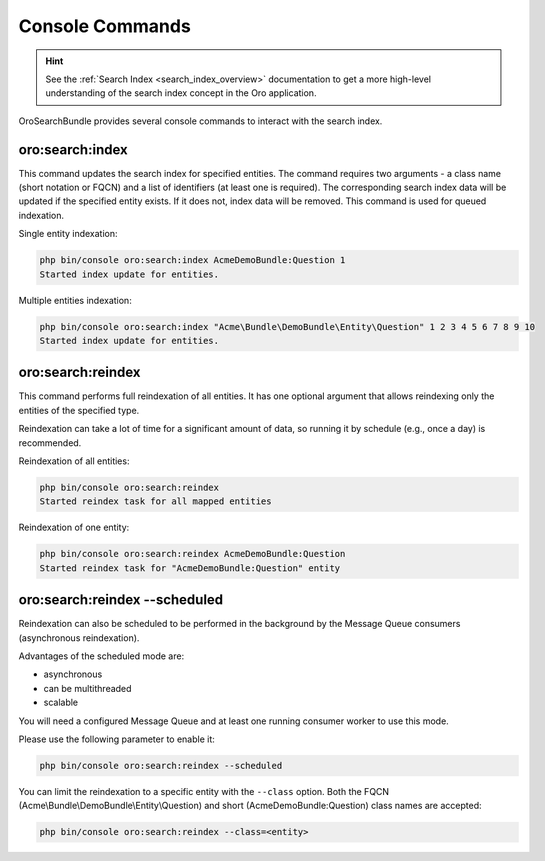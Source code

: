 .. _search_index_db_from_md--console-commands:

Console Commands
================

.. hint:: See the :ref:`Search Index <search_index_overview>` documentation to get a more high-level understanding of the search index concept in the Oro application.


OroSearchBundle provides several console commands to interact with the search index.

oro:search:index
----------------

This command updates the search index for specified entities. The command requires two arguments - a class name (short notation or FQCN) and a list of identifiers (at least one is required). The corresponding search index data will be updated if the specified entity exists. If it does not, index data will be removed. This command is used for queued indexation.

Single entity indexation:

.. code-block:: bash

   php bin/console oro:search:index AcmeDemoBundle:Question 1
   Started index update for entities.

Multiple entities indexation:

.. code-block:: bash

    php bin/console oro:search:index "Acme\Bundle\DemoBundle\Entity\Question" 1 2 3 4 5 6 7 8 9 10
    Started index update for entities.

oro:search:reindex
------------------

This command performs full reindexation of all entities. It has one optional argument that allows reindexing only the entities of the specified type.

Reindexation can take a lot of time for a significant amount of data, so running it by schedule (e.g., once a day) is recommended.

Reindexation of all entities:

.. code-block:: none

    php bin/console oro:search:reindex
    Started reindex task for all mapped entities

Reindexation of one entity:

.. code-block:: bash

    php bin/console oro:search:reindex AcmeDemoBundle:Question
    Started reindex task for "AcmeDemoBundle:Question" entity

oro:search:reindex --scheduled
------------------------------

Reindexation can also be scheduled to be performed in the background by the Message Queue consumers (asynchronous reindexation).

Advantages of the scheduled mode are:

* asynchronous
* can be multithreaded
* scalable

You will need a configured Message Queue and at least one running consumer worker to use this mode.

Please use the following parameter to enable it:

.. code-block:: bash

    php bin/console oro:search:reindex --scheduled

You can limit the reindexation to a specific entity with the ``--class`` option. Both the FQCN (Acme\\Bundle\\DemoBundle\\Entity\\Question) and short (AcmeDemoBundle:Question) class names are accepted:

.. code-block:: none

    php bin/console oro:search:reindex --class=<entity>
